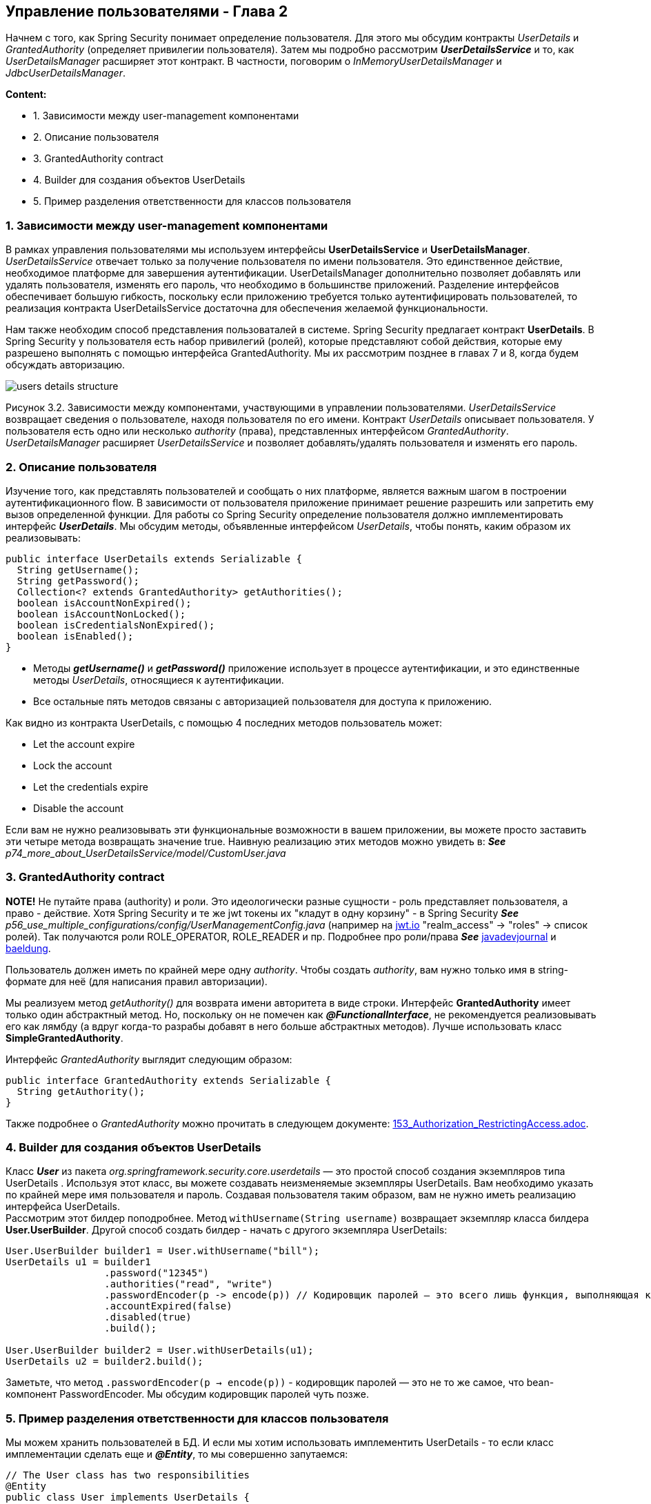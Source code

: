 == Управление пользователями - Глава 2

Начнем с того, как Spring Security понимает определение пользователя. Для этого мы обсудим контракты _UserDetails_ и _GrantedAuthority_ (определяет привилегии пользователя). Затем мы подробно рассмотрим *_UserDetailsService_* и то, как _UserDetailsManager_ расширяет этот контракт. В частности, поговорим о _InMemoryUserDetailsManager_ и _JdbcUserDetailsManager_.

*Content:*

- 1. Зависимости между user-management компонентами
- 2. Описание пользователя
- 3. GrantedAuthority contract
- 4. Builder для создания объектов UserDetails
- 5. Пример разделения ответственности для классов пользователя

=== 1. Зависимости между user-management компонентами

В рамках управления пользователями мы используем интерфейсы *UserDetailsService* и *UserDetailsManager*. _UserDetailsService_ отвечает только за получение пользователя по имени пользователя. Это единственное действие, необходимое платформе для завершения аутентификации. UserDetailsManager дополнительно позволяет добавлять или удалять пользователя, изменять его пароль, что необходимо в большинстве приложений. Разделение интерфейсов обеспечивает большую гибкость, поскольку если приложению требуется только аутентифицировать пользователей, то реализация контракта UserDetailsService достаточна для обеспечения желаемой функциональности.

Нам также необходим способ представления пользоваталей в системе. Spring Security предлагает контракт *UserDetails*. В Spring Security у пользователя есть набор привилегий (ролей), которые представляют собой действия, которые ему разрешено выполнять с помощью интерфейса GrantedAuthority. Мы их рассмотрим позднее в главах 7 и 8, когда будем обсуждать авторизацию.

image:img/users_details_structure.png[]

Рисунок 3.2. Зависимости между компонентами, участвующими в управлении пользователями. _UserDetailsService_ возвращает сведения о пользователе, находя пользователя по его имени. Контракт _UserDetails_ описывает пользователя. У пользователя есть одно или несколько _authority_ (права), представленных интерфейсом _GrantedAuthority_. _UserDetailsManager_ расширяет _UserDetailsService_ и позволяет добавлять/удалять пользователя и изменять его пароль.

=== 2. Описание пользователя

Изучение того, как представлять пользователей и сообщать о них платформе, является важным шагом в построении  аутентификационного flow. В зависимости от пользователя приложение принимает решение разрешить или запретить ему вызов определенной функции. Для работы со Spring Security определение пользователя должно имплементировать интерфейс *_UserDetails_*. Мы обсудим методы, объявленные интерфейсом _UserDetails_, чтобы понять, каким образом их реализовывать:

[source, java]
----
public interface UserDetails extends Serializable {
  String getUsername();
  String getPassword();
  Collection<? extends GrantedAuthority> getAuthorities();
  boolean isAccountNonExpired();
  boolean isAccountNonLocked();
  boolean isCredentialsNonExpired();
  boolean isEnabled();
}
----
- Методы *_getUsername()_* и *_getPassword()_* приложение использует в процессе аутентификации, и это единственные методы _UserDetails_, относящиеся к аутентификации.
- Все остальные пять методов связаны с авторизацией пользователя для доступа к приложению.

Как видно из контракта UserDetails, с помощью 4 последних методов пользователь может:

- Let the account expire
- Lock the account
- Let the credentials expire
- Disable the account

Если вам не нужно реализовывать эти функциональные возможности в вашем приложении, вы можете просто заставить эти четыре метода возвращать значение true. Наивную реализацию этих методов можно увидеть в: *_See_* _p74_more_about_UserDetailsService/model/CustomUser.java_

=== 3. GrantedAuthority contract

*NOTE!* Не путайте права (authority) и роли. Это идеологически разные сущности - роль представляет пользователя, а право - действие. Хотя Spring Security и те же jwt токены их "кладут в одну корзину" - в Spring Security *_See_* _p56_use_multiple_configurations/config/UserManagementConfig.java_ (например на link:https://jwt.io/[jwt.io] "realm_access" -> "roles" -> список ролей). Так получаются роли ROLE_OPERATOR, ROLE_READER и пр. Подробнее про роли/права *_See_* link:https://www.javadevjournal.com/spring-security/granted-authority-vs-role-in-spring-security/[javadevjournal] и link:https://www.baeldung.com/spring-security-granted-authority-vs-role[baeldung].

Пользователь должен иметь по крайней мере одну _authority_. Чтобы создать _authority_, вам нужно только имя в string-формате для неё (для написания правил авторизации).

Мы реализуем метод _getAuthority()_ для возврата имени авторитета в виде строки. Интерфейс *GrantedAuthority* имеет только один абстрактный метод. Но, поскольку он не помечен как *_@FunctionalInterface_*, не рекомендуется реализовывать его как лямбду (а вдруг когда-то разрабы добавят в него больше абстрактных методов). Лучше использовать класс *SimpleGrantedAuthority*.

Интерфейс _GrantedAuthority_ выглядит следующим образом:
[source, java]
----
public interface GrantedAuthority extends Serializable {
  String getAuthority();
}
----

Также подробнее о _GrantedAuthority_ можно прочитать в следующем документе: link:153_Authorization_RestrictingAccess.adoc[].

=== 4. Builder для создания объектов UserDetails

Класс *_User_* из пакета _org.springframework.security.core.userdetails_ — это простой способ создания экземпляров типа UserDetails . Используя этот класс, вы можете создавать неизменяемые экземпляры UserDetails. Вам необходимо указать по крайней мере имя пользователя и пароль. Создавая пользователя таким образом, вам не нужно иметь реализацию интерфейса UserDetails. +
Рассмотрим этот билдер поподробнее. Метод `withUsername(String username)` возвращает экземпляр класса билдера *User.UserBuilder*. Другой способ создать билдер - начать с другого экземпляра UserDetails:
[source, java]
----
User.UserBuilder builder1 = User.withUsername("bill");
UserDetails u1 = builder1
                 .password("12345")
                 .authorities("read", "write")
                 .passwordEncoder(p -> encode(p)) // Кодировщик паролей — это всего лишь функция, выполняющая кодирование
                 .accountExpired(false)
                 .disabled(true)
                 .build();

User.UserBuilder builder2 = User.withUserDetails(u1);
UserDetails u2 = builder2.build();
----
Заметьте, что метод `.passwordEncoder(p -> encode(p))` - кодировщик паролей — это не то же самое, что bean-компонент PasswordEncoder. Мы обсудим кодировщик паролей чуть позже.

=== 5. Пример разделения ответственности для классов пользователя

Мы можем хранить пользователей в БД. И если мы хотим использовать имплементить UserDetails - то если класс имплементации сделать еще и *_@Entity_*, то мы совершенно запутаемся:
[source, java]
----
// The User class has two responsibilities
@Entity
public class User implements UserDetails {
  @Id
  private int id;
  private String username;
  private String password;
  private String authority;

  @Override
  public String getUsername() {
    return this.username;
  }
// Omitted code
  @Override
  public Collection<? extends GrantedAuthority> getAuthorities() {
    return List.of(() -> this.authority);
  }
// Omitted code
}
----
Класс становится очень сложным, поскольку содержит аннотации JPA, геттеры и сеттеры:

- *_getUsername()_* и *_getPassword()_* переопределяют методы в контракте UserDetails
- Метод *_getAuthority()_* возвращает строку, а метод *_getAuthorities()_* возвращает коллекцию.
- Метод *_getAuthority()_* является просто геттером в классе, тогда как *_getAuthorities()_* реализует метод интерфейса *_UserDetails_*.

Хорошая альтернатива - разделить эти два класса, определив отдельный класс *_SecurityUser_*. При этом класс *_User_* остается JPA-сущностью:
[source, java]
----
// The User class responsible only for JPA
@Entity
public class User {
  @Id
  private int id;
  private String username;
  private String password;
  private String authority;
  // Omitted getters and setters
}

...

public class SecurityUser implements UserDetails {

  private final User user; // агрегация (экземпляр User создается в другом месте кода и передается в конструктор в качестве параметра)
  //
  // Поскольку SecurityUser не имеет смысла без сущности User, делаем поле final

  public SecurityUser(User user) {
    this.user = user;
  }

  @Override
  public String getUsername() {
    return user.getUsername();
  }

  @Override
  public String getPassword() {
    return user.getPassword();
  }

  @Override
  public Collection<? extends GrantedAuthority> getAuthorities() {
    return List.of(() -> user.getAuthority());
  }
  // Omitted code
}
----
Мы используем класс SecurityUser только для сопоставления сведений о пользователе в системе с контрактом *_UserDetails_*, понятным Spring Security. Чтобы отметить факт что SecurityUser не имеет смысла без сущности User, делаем поле final.




